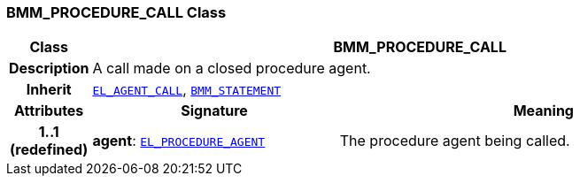 === BMM_PROCEDURE_CALL Class

[cols="^1,3,5"]
|===
h|*Class*
2+^h|*BMM_PROCEDURE_CALL*

h|*Description*
2+a|A call made on a closed procedure agent.

h|*Inherit*
2+|`<<_el_agent_call_class,EL_AGENT_CALL>>`, `<<_bmm_statement_class,BMM_STATEMENT>>`

h|*Attributes*
^h|*Signature*
^h|*Meaning*

h|*1..1 +
(redefined)*
|*agent*: `<<_el_procedure_agent_class,EL_PROCEDURE_AGENT>>`
a|The procedure agent being called.
|===
